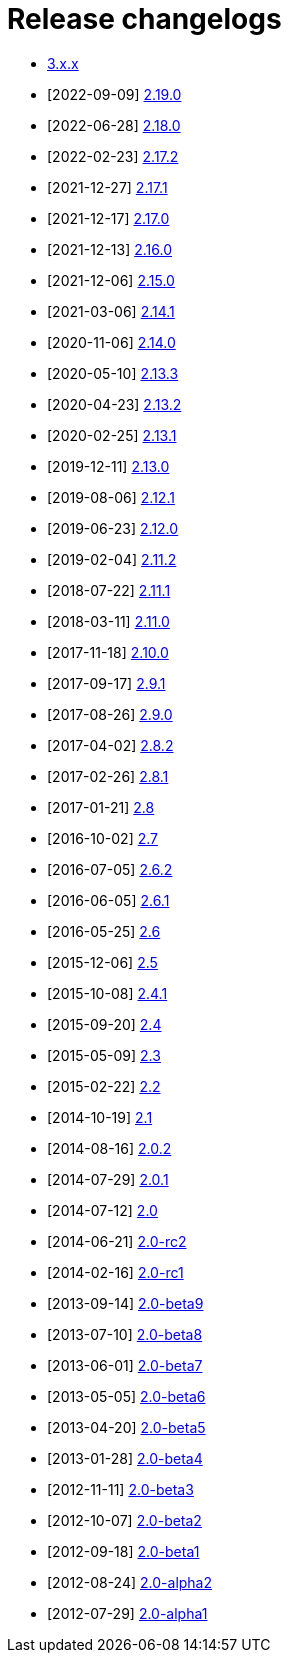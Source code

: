 ////
    Licensed to the Apache Software Foundation (ASF) under one or more
    contributor license agreements.  See the NOTICE file distributed with
    this work for additional information regarding copyright ownership.
    The ASF licenses this file to You under the Apache License, Version 2.0
    (the "License"); you may not use this file except in compliance with
    the License.  You may obtain a copy of the License at

         https://www.apache.org/licenses/LICENSE-2.0

    Unless required by applicable law or agreed to in writing, software
    distributed under the License is distributed on an "AS IS" BASIS,
    WITHOUT WARRANTIES OR CONDITIONS OF ANY KIND, either express or implied.
    See the License for the specific language governing permissions and
    limitations under the License.
////

////
*DO NOT EDIT THIS FILE!!*
This file is automatically generated from the release changelog directory!
////

= Release changelogs

* xref:3.x.x.adoc[3.x.x]
* [2022-09-09] xref:2.19.0.adoc[2.19.0]
* [2022-06-28] xref:2.18.0.adoc[2.18.0]
* [2022-02-23] xref:2.17.2.adoc[2.17.2]
* [2021-12-27] xref:2.17.1.adoc[2.17.1]
* [2021-12-17] xref:2.17.0.adoc[2.17.0]
* [2021-12-13] xref:2.16.0.adoc[2.16.0]
* [2021-12-06] xref:2.15.0.adoc[2.15.0]
* [2021-03-06] xref:2.14.1.adoc[2.14.1]
* [2020-11-06] xref:2.14.0.adoc[2.14.0]
* [2020-05-10] xref:2.13.3.adoc[2.13.3]
* [2020-04-23] xref:2.13.2.adoc[2.13.2]
* [2020-02-25] xref:2.13.1.adoc[2.13.1]
* [2019-12-11] xref:2.13.0.adoc[2.13.0]
* [2019-08-06] xref:2.12.1.adoc[2.12.1]
* [2019-06-23] xref:2.12.0.adoc[2.12.0]
* [2019-02-04] xref:2.11.2.adoc[2.11.2]
* [2018-07-22] xref:2.11.1.adoc[2.11.1]
* [2018-03-11] xref:2.11.0.adoc[2.11.0]
* [2017-11-18] xref:2.10.0.adoc[2.10.0]
* [2017-09-17] xref:2.9.1.adoc[2.9.1]
* [2017-08-26] xref:2.9.0.adoc[2.9.0]
* [2017-04-02] xref:2.8.2.adoc[2.8.2]
* [2017-02-26] xref:2.8.1.adoc[2.8.1]
* [2017-01-21] xref:2.8.adoc[2.8]
* [2016-10-02] xref:2.7.adoc[2.7]
* [2016-07-05] xref:2.6.2.adoc[2.6.2]
* [2016-06-05] xref:2.6.1.adoc[2.6.1]
* [2016-05-25] xref:2.6.adoc[2.6]
* [2015-12-06] xref:2.5.adoc[2.5]
* [2015-10-08] xref:2.4.1.adoc[2.4.1]
* [2015-09-20] xref:2.4.adoc[2.4]
* [2015-05-09] xref:2.3.adoc[2.3]
* [2015-02-22] xref:2.2.adoc[2.2]
* [2014-10-19] xref:2.1.adoc[2.1]
* [2014-08-16] xref:2.0.2.adoc[2.0.2]
* [2014-07-29] xref:2.0.1.adoc[2.0.1]
* [2014-07-12] xref:2.0.adoc[2.0]
* [2014-06-21] xref:2.0-rc2.adoc[2.0-rc2]
* [2014-02-16] xref:2.0-rc1.adoc[2.0-rc1]
* [2013-09-14] xref:2.0-beta9.adoc[2.0-beta9]
* [2013-07-10] xref:2.0-beta8.adoc[2.0-beta8]
* [2013-06-01] xref:2.0-beta7.adoc[2.0-beta7]
* [2013-05-05] xref:2.0-beta6.adoc[2.0-beta6]
* [2013-04-20] xref:2.0-beta5.adoc[2.0-beta5]
* [2013-01-28] xref:2.0-beta4.adoc[2.0-beta4]
* [2012-11-11] xref:2.0-beta3.adoc[2.0-beta3]
* [2012-10-07] xref:2.0-beta2.adoc[2.0-beta2]
* [2012-09-18] xref:2.0-beta1.adoc[2.0-beta1]
* [2012-08-24] xref:2.0-alpha2.adoc[2.0-alpha2]
* [2012-07-29] xref:2.0-alpha1.adoc[2.0-alpha1]
